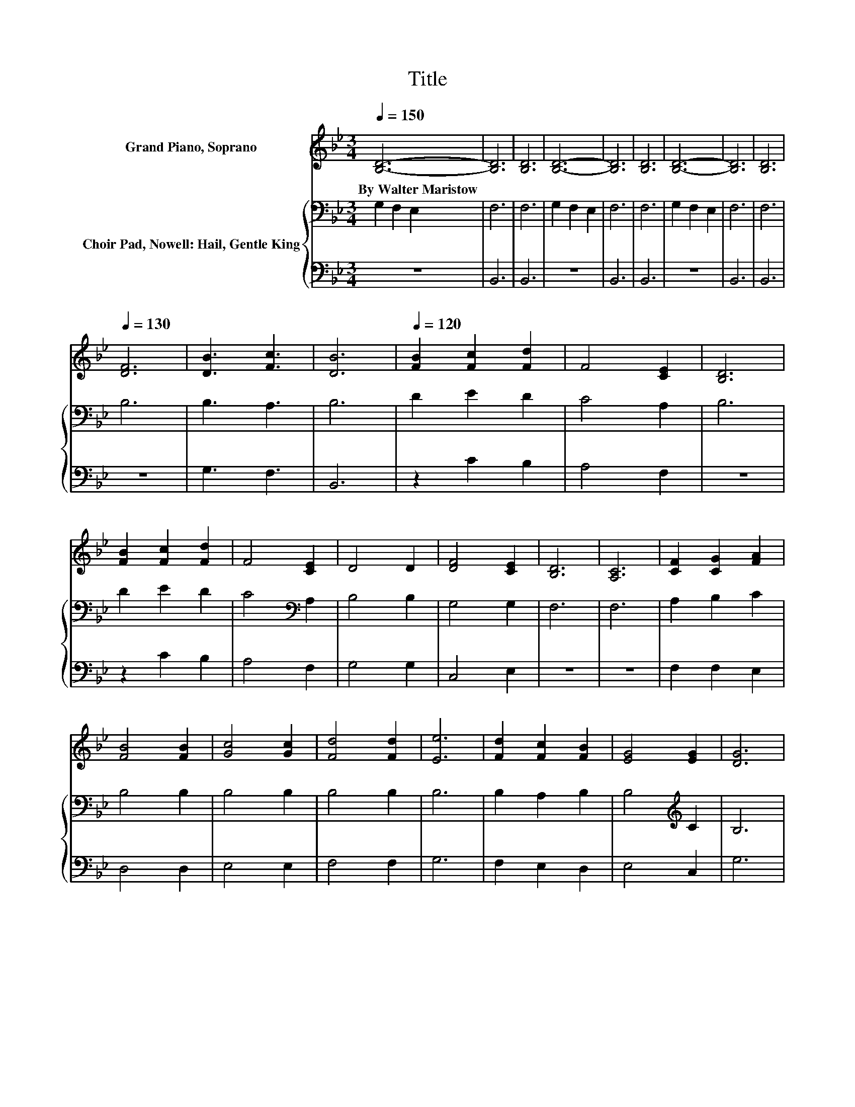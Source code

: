 X:1
T:Title
%%score 1 { 2 | 3 }
L:1/8
Q:1/4=150
M:3/4
K:Bb
V:1 treble nm="Grand Piano, Soprano"
V:2 bass nm="Choir Pad, Nowell: Hail, Gentle King"
V:3 bass 
V:1
 [B,D]6- | [B,D]6 | [B,D]6 | [B,D]6- | [B,D]6 | [B,D]6 | [B,D]6- | [B,D]6 | [B,D]6 | %9
w: By~Walter~Maristow|||||||||
[Q:1/4=130] [DF]6 | [DB]3 [Fc]3 | [DB]6 |[Q:1/4=120] [FB]2 [Fc]2 [Fd]2 | F4 [CE]2 | [B,D]6 | %15
w: ||||||
 [FB]2 [Fc]2 [Fd]2 | F4 [CE]2 | D4 D2 | [DF]4 [CE]2 | [B,D]6 | [A,C]6 | [CF]2 [CG]2 [FA]2 | %22
w: |||||||
 [FB]4 [FB]2 | [Gc]4 [Gc]2 | [Fd]4 [Fd]2 | [Ee]6 | [Fd]2 [Fc]2 [FB]2 | [EG]4 [EG]2 | [DG]6 | %29
w: |||||||
 [FA]6 | [FB]6- | [FB]2 z2 z2 |] %32
w: |||
V:2
 G,2 F,2 E,2 | F,6 | F,6 | G,2 F,2 E,2 | F,6 | F,6 | G,2 F,2 E,2 | F,6 | F,6 | B,6 | B,3 A,3 | %11
 B,6 | D2 E2 D2 | C4 A,2 | B,6 | D2 E2 D2 | C4[K:bass] A,2 | B,4 B,2 | G,4 G,2 | F,6 | F,6 | %21
 A,2 B,2 C2 | B,4 B,2 | B,4 B,2 | B,4 B,2 | B,6 | B,2 A,2 B,2 | B,4[K:treble] C2 | B,6 | C6 | D6- | %31
 D2 z2 z2 |] %32
V:3
 z6 | B,,6 | B,,6 | z6 | B,,6 | B,,6 | z6 | B,,6 | B,,6 | z6 | G,3 F,3 | B,,6 | z2 C2 B,2 | %13
 A,4 F,2 | z6 | z2 C2 B,2 | A,4 F,2 | G,4 G,2 | C,4 E,2 | z6 | z6 | F,2 F,2 E,2 | D,4 D,2 | %23
 E,4 E,2 | F,4 F,2 | G,6 | F,2 E,2 D,2 | E,4 C,2 | G,6 | F,6 | B,,6- | B,,2 z2 z2 |] %32

